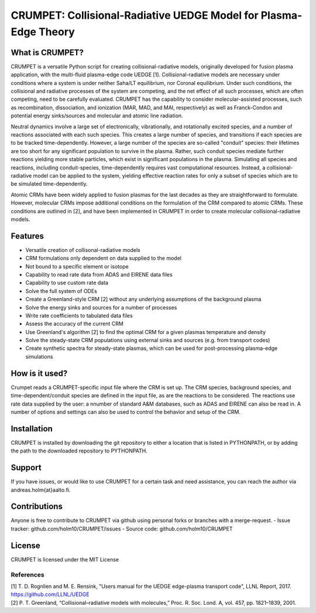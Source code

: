 CRUMPET: Collisional-Radiative UEDGE Model for Plasma-Edge Theory
======================================================================


What is CRUMPET?
----------------
CRUMPET is a versatile Python script for creating collisional-radiative models, originally developed for fusion plasma application, with the multi-fluid plasma-edge code UEDGE [1]. Collisional-radiative models are necessary under conditions where a system is under neither Saha/LT equilibrium, nor Coronal equilibrium. Under such conditions, the collisional and radiative processes of the system are competing, and the net effect of all such processes, which are often competing, need to be carefully evaluated. CRUMPET has the capability to consider molecular-assisted processes, such as recombination, dissociation, and ionization (MAR, MAD, and MAI, respectively) as well as Franck-Condon and potential energy sinks/sources and molecular and atomic line radiation.

Neutral dynamics involve a large set of electronically, vibrationally, and rotationally excited species, and a number of reactions associated with each such species. This creates a large number of species, and transitions if each species are to be tracked time-dependently. However, a large number of the species are so-called "conduit" species: their lifetimes are too short for any significant population to survive in the plasma. Rather, such conduit species mediate further reactions yielding more stable particles, which exist in significant populations in the plasma. Simulating all species and reactions, including conduit-species, time-dependently requires vast computational resources. Instead, a collisional-radiative model can be applied to the system, yielding effective reaction rates for only a subset of species which are to be simulated time-dependently. 

Atomic CRMs have been widely applied to fusion plasmas for the last decades as they are straightforward to formulate. However, molecular CRMs impose additional conditions on the formulation of the CRM compared to atomic CRMs. These conditions are outlined in [2], and have been implemented in CRUMPET in order to create molecular collisional-radiative models.

Features
--------
- Versatile creation of collisonal-radiative models
- CRM formulations only dependent on data supplied to the model
- Not bound to a specific element or isotope
- Capability to read rate data from ADAS and EIRENE data files
- Capability to use custom rate data
- Solve the full system of ODEs
- Create a Greenland-style CRM [2] without any underlying assumptions of the background plasma
- Solve the energy sinks and sources for a number of processes
- Write rate coefficients to tabulated data files
- Assess the accuracy of the current CRM
- Use Greenland's algorithm [2] to find the optimal CRM for a given plasmas temperature and density
- Solve the steady-state CRM populations using external sinks and sources (e.g. from transport codes)
- Create synthetic spectra for steady-state plasmas, which can be used for post-processing plasma-edge simulations 

How is it used?
---------------
Crumpet reads a CRUMPET-specific input file where the CRM is set up. The CRM species, background species, and time-dependent/conduit species are defined in the input file, as are the reactions to be considered. The reactions use rate data supplied by the user: a nnumber of standard A&M databases, such as ADAS and EIRENE can also be read in. A number of options and settings can also be used to control the behavior and setup of the CRM. 

Installation
------------
CRUMPET is installed by downloading the git repository to either a location that is listed in PYTHONPATH, or by adding the path to the downloaded repository to PYTHONPATH.

Support
-------
If you have issues, or would like to use CRUMPET for a certain task and need assistance, you can reach the author via andreas.holm{at}aalto.fi.

Contributions
-------------
Anyone is free to contribute to CRUMPET via github using personal forks or branches with a merge-request.
- Issue tracker: github.com/holm10/CRUMPET/issues
- Source code: github.com/holm10/CRUMPET

License
-------
CRUMPET is licensed under the MIT License 

References
**********
| [1] T. D. Rognlien and M. E. Rensink, "Users manual for the UEDGE edge-plasma transport code", LLNL Report, 2017. https://github.com/LLNL/UEDGE
| [2] P. T. Greenland, “Collisional–radiative models with molecules,” Proc. R. Soc. Lond. A, vol. 457, pp. 1821–1839, 2001.
